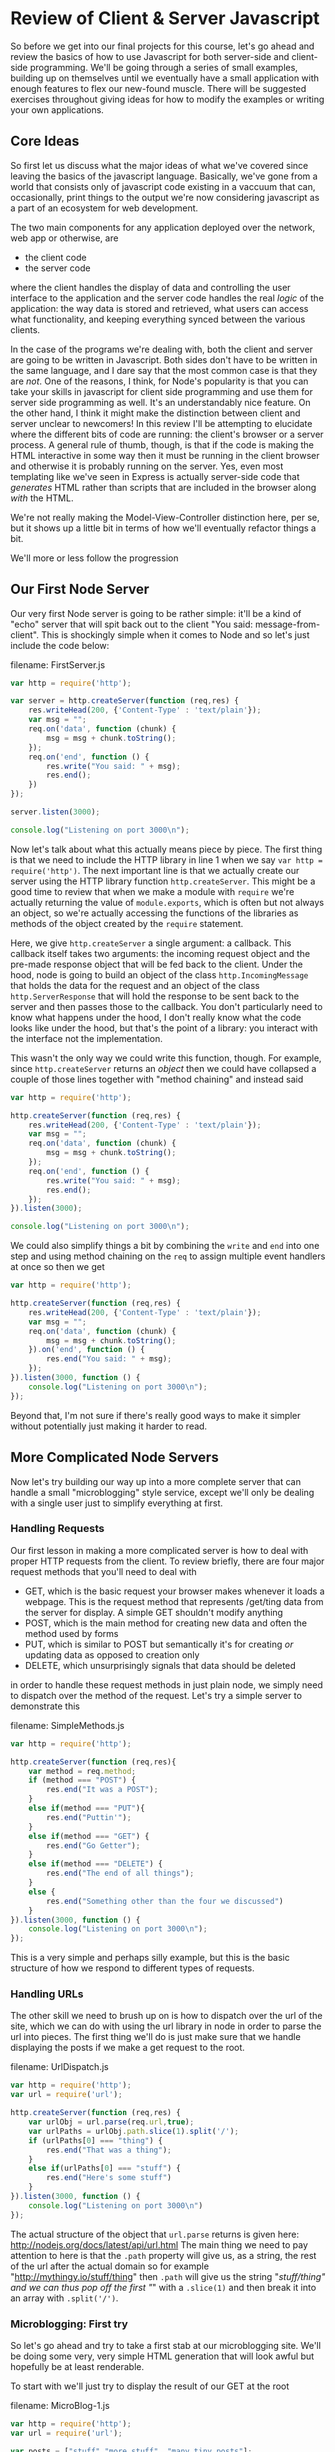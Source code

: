 #+OPTIONS: toc:nil
* Review of Client & Server Javascript
So before we get into our final projects for this course, let's go ahead and review the basics of how to use Javascript for both server-side and client-side programming. We'll be going through a series of small examples, building up on themselves until we eventually have a small application with enough features to flex our new-found muscle. There will be suggested exercises throughout giving ideas for how to modify the examples or writing your own applications. 
** Core Ideas
   So first let us discuss what the major ideas of what we've covered since leaving the basics of the javascript language. Basically, we've gone from a world that consists only of javascript code existing in a vaccuum that can, occasionally, print things to the output we're now considering javascript as a part of an ecosystem for web development. 

   The two main components for any application deployed over the network, web app or otherwise, are
   + the client code
   + the server code
where the client handles the display of data and controlling the user interface to the application and the server code handles the real /logic/ of the application: the way data is stored and retrieved, what users can access what functionality, and keeping everything synced between the various clients.

In the case of the programs we're dealing with, both the client and server are going to be written in Javascript. Both sides don't have to be written in the same language, and I dare say that the most common case is that they are /not/. One of the reasons, I think, for Node's popularity is that you can take your skills in javascript for client side programming and use them for server side programming as well. It's an understandably nice feature. On the other hand, I think it might make the distinction between client and server unclear to newcomers! In this review I'll be attempting to elucidate where the different bits of code are running: the client's browser or a server process. A general rule of thumb, though, is that if the code is making the HTML interactive in some way then it must be running in the client browser and otherwise it is probably running on the server. Yes, even most templating like we've seen in Express is actually server-side code that /generates/ HTML rather than scripts that are included in the browser along /with/ the HTML.

We're not really making the Model-View-Controller distinction here, per se, but it shows up a little bit in terms of how we'll eventually refactor things a bit.

We'll more or less follow the progression
** Our First Node Server
Our very first Node server is going to be rather simple: it'll be a kind of "echo" server that will spit back out to the client "You said: message-from-client". This is shockingly simple when it comes to Node and so let's just include the code below:

filename: FirstServer.js
#+NAME: FirstServer.js
#+BEGIN_SRC js :exports code :tangle FirstServer.js
  var http = require('http');

  var server = http.createServer(function (req,res) {
      res.writeHead(200, {'Content-Type' : 'text/plain'});
      var msg = "";
      req.on('data', function (chunk) {
          msg = msg + chunk.toString();
      });
      req.on('end', function () {
          res.write("You said: " + msg);
          res.end();
      })
  });

  server.listen(3000);

  console.log("Listening on port 3000\n");
#+END_SRC

Now let's talk about what this actually means piece by piece. The first thing is that we need to include the HTTP library in line 1 when we say ~var http = require('http')~. The next important line is that we actually create our server using the HTTP library function ~http.createServer~. This might be a good time to review that when we make a module with ~require~ we're actually returning the value of ~module.exports~, which is often but not always an object, so we're actually accessing the functions of the libraries as methods of the object created by the ~require~ statement. 

Here, we give ~http.createServer~ a single argument: a callback. This callback itself takes two arguments: the incoming request object and the pre-made response object that will be fed back to the client. Under the hood, node is going to build an object of the class ~http.IncomingMessage~ that holds the data for the request and an object of the class ~http.ServerResponse~ that will hold the response to be sent back to the server and then passes those to the callback. You don't particularly need to know what happens under the hood, I don't really know what the code looks like under the hood, but that's the point of a library: you interact with the interface not the implementation.

This wasn't the only way we could write this function, though. For example, since ~http.createServer~ returns an /object/ then we could have collapsed a couple of those lines together with "method chaining" and instead said

#+NAME: FirstServer-2.js
#+BEGIN_SRC js :exports code :tangle FirstServer-2.js
  var http = require('http');

  http.createServer(function (req,res) {
      res.writeHead(200, {'Content-Type' : 'text/plain'});
      var msg = "";
      req.on('data', function (chunk) {
          msg = msg + chunk.toString();
      });
      req.on('end', function () {
          res.write("You said: " + msg);
          res.end();
      });
  }).listen(3000);

  console.log("Listening on port 3000\n");
#+END_SRC

We could also simplify things a bit by combining the ~write~ and ~end~ into one step and using method chaining on the ~req~ to assign multiple event handlers at once so then we get

#+NAME: FirstServer-3.js
#+BEGIN_SRC js :exports code :tangle FirstServer-3.js
  var http = require('http');

  http.createServer(function (req,res) {
      res.writeHead(200, {'Content-Type' : 'text/plain'});
      var msg = "";
      req.on('data', function (chunk) {
          msg = msg + chunk.toString();
      }).on('end', function () {
          res.end("You said: " + msg);
      });
  }).listen(3000, function () {
      console.log("Listening on port 3000\n");
  });
#+END_SRC

Beyond that, I'm not sure if there's really good ways to make it simpler without potentially just making it harder to read. 

** More Complicated Node Servers
Now let's try building our way up into a more complete server that can handle a small "microblogging" style service, except we'll only be dealing with a single user just to simplify everything at first. 
*** Handling Requests
Our first lesson in making a more complicated server is how to deal with proper HTTP requests from the client. To review briefly, there are four major request methods that you'll need to deal with

   + GET, which is the basic request your browser makes whenever it loads a webpage. This is the request method that represents /get/ting data from the server for display. A simple GET shouldn't modify anything
   + POST, which is the main method for creating new data and often the method used by forms
   + PUT, which is similar to POST but semantically it's for creating /or/ updating data as opposed to creation only
   + DELETE, which unsurprisingly signals that data should be deleted

in order to handle these request methods in just plain node, we simply need to dispatch over the method of the request. Let's try a simple server to demonstrate this

filename: SimpleMethods.js
#+NAME: SimpleMethods.js
#+BEGIN_SRC js :exports code :tangle SimpleMethods.js
  var http = require('http');

  http.createServer(function (req,res){
      var method = req.method;
      if (method === "POST") {
          res.end("It was a POST");
      }
      else if(method === "PUT"){
          res.end("Puttin'");
      }
      else if(method === "GET") {
          res.end("Go Getter");
      }
      else if(method === "DELETE") {
          res.end("The end of all things");
      }
      else {
          res.end("Something other than the four we discussed")
      }
  }).listen(3000, function () {
      console.log("Listening on port 3000\n");
  });
#+END_SRC

This is a very simple and perhaps silly example, but this is the basic structure of how we respond to different types of requests.
*** Handling URLs
The other skill we need to brush up on is how to dispatch over the url of the site, which we can do with using the url library in node in order to parse the url into pieces. The first thing we'll do is just make sure that we handle displaying the posts if we make a get request to the root.

filename: UrlDispatch.js
#+NAME: UrlDispatch.js
#+BEGIN_SRC js :exports code :tangle UrlDispatch.js
  var http = require('http');
  var url = require('url');

  http.createServer(function (req,res) {
      var urlObj = url.parse(req.url,true);
      var urlPaths = urlObj.path.slice(1).split('/');
      if (urlPaths[0] === "thing") {
          res.end("That was a thing");
      }
      else if(urlPaths[0] === "stuff") {
          res.end("Here's some stuff")
      }
  }).listen(3000, function () {
      console.log("Listening on port 3000\n")
  });
#+END_SRC

The actual structure of the object that ~url.parse~ returns is given here: http://nodejs.org/docs/latest/api/url.html The main thing we need to pay attention to here is that the ~.path~ property will give us, as a string, the rest of the url after the actual domain so for example "http://mythingy.io/stuff/thing" then ~.path~ will give us the string "/stuff/thing" and we can thus pop off the first "/" with a ~.slice(1)~ and then break it into an array with ~.split('/')~. 
*** Microblogging: First try
So let's go ahead and try to take a first stab at our microblogging site. We'll be doing some very, very simple HTML generation that will look awful but hopefully be at least renderable. 

To start with we'll just try to display the result of our GET at the root

filename: MicroBlog-1.js
#+NAME: MicroBlog-1.js
#+BEGIN_SRC js :exports code :tangle MicroBlog-1.js
  var http = require('http');
  var url = require('url');

  var posts = ["stuff","more stuff", "many tiny posts"];

  http.createServer(function (req,res){
      var method = req.method;
      var urlObj = url.parse(req.url,true);
      var urlPath = urlObj.path.slice(1).split('/')[0];
      if (method === "GET" && urlPath==="") {
          res.writeHead(200,{"Content-Type" : "text/html"})
          res.write("<ul>");
          for(var p = 0; p < posts.length; p++){
              res.write("<li>" + posts[p] + "</li>");
          }
          res.write("</ul>");
          res.end();
      }
      else {
          res.end("Not a supported request");
      }
  }).listen(3000, function () {
      console.log("Listening on port 3000\n");
  });
#+END_SRC

Go ahead and try running the server and seeing what happens if you navigate to localhost:3000. It should display the simple little html that we've written.
*** Microblogging: Try Two
Now, let's go ahead and try to write a version of the server that can handle taking in input as well. We'll also, in this case, be using hogan.js in order to do some templating and making this a little bit easier. Note that we'll be using straight-up hogan for templating and /not/ using it as middle-ware because I want to demystify what's happening with these template engines a little bit.

So first before you actually try running anything you'll need to type this in your command line

#+BEGIN_SRC sh :exports code
  npm install hogan.js
#+END_SRC

#+RESULTS:
| hogan.js@3.0.2 | node_modules/hogan.js |                |
| ├──            | mkdirp@0.3.0          |                |
| └──            | nopt@1.0.10           | (abbrev@1.0.5) |

Okay, so first we'll make a hogan template file for displaying posts that will also have a form that will let us add a post and then we'll handle that as well.

filename: posts-1.html
#+NAME: posts-1.html
#+BEGIN_SRC html :exports code :tangle posts-1.html
  <!DOCTYPE html>
  <html lang="en">
  <body>
    <h1>Make Post</h1>
    <form action="/addpost" method="post">
      <input name="post" placeholder="Say something" type="text" maxlength="140">
      <button type="submit">Post</button>
    </form>
    <h1>Posts</h1>
    <ul>
      {{#posts}}
      <li>{{.}}</li>
      {{/posts}}
    </ul>
  </body>
  </html>
#+END_SRC

and now we include it in our main code below

filename: MicroBlog-2.js
#+NAME: MicroBlog-2.js
#+BEGIN_SRC js :exports code :tangle MicroBlog-2.js
  var http = require('http');
  var url = require('url');
  var fs = require('fs');
  var hogan = require('hogan.js');

  var templateFile = fs.readFileSync('posts-1.html').toString();
  var template = hogan.compile(templateFile);

  var posts = [];

  function extractValue(str){
      // this function is for splitting the data returned by a form
      // we need to split it across the = sign
      var index = str.indexOf('=');
      return str.slice(index+1);
  }

  http.createServer(function (req,res) {
      var method = req.method;
      var urlObj = url.parse(req.url,true);
      var urlPath = urlObj.path.slice(1).split('/')[0];

      if(method === "GET" && urlPath===""){
          var html = template.render({posts : posts});
          res.writeHead(200,{"Content-Type" : "text/html"});
          res.end(html);
      }
      else if (method === "POST" && urlPath ==="addpost") {
          var tempPost = "";
          req.on("data", function (chunk) {
              tempPost = tempPost + chunk.toString();
          });
          req.on("end", function () {
              var html ='<a href="/">Go Back</a>'
              posts.push(extractValue(tempPost));
              res.writeHead(200,{"Content-Type" : "text/html"});
              res.end(html);
          });
      }
  }).listen(3000, function () {
      console.log("Listening on port 3000\n")
  });
#+END_SRC

This code is a lot longer than our first attempt. Let's try to understand the logic of what's happening here. First off, we've got the dispatch over method and url path that we looked at earlier. So hopefully that's not too weird at this point. Now if we're just loading the main page, then we take the template file we loaded with the ~fs.readFileSync~ and compiled with ~hogan.compile~ and we then /render/ it by passing in the object ~{ posts : posts}~ which turns it into a /string/ that contains the HTML we'll send back to the client. So what's ~{ posts : posts}~ mean? Well, we're telling the template renderer that where we used the variables ~posts~ in the template it should have the values of the variables ~posts~ in our code. Now, these variables don't have to be named the same thing at all but I find it easier to remember if there's a consistency between the names of the variables-in-the-template and the variables-in-the-code. In our template we have a form that will pass along 

Let's also talk about what's happening with the /other/ request that's being handled which is a POST request to the url path "addpost". Since we're using straight-up node without any extra libraries other than templating, that means our data retrieval is inherently asynchronous. As such in order to get data out of the request we need to write our data handlers for the ~data~ and ~end~ events. The ~data~ request just does what we've seen earlier: we push all of the data into some variable we've set aside for this purpose. When we're done retrieving data, i.e. when the ~end~ event happens that's when we actually do something. So what do we do? Well, we take the data returned by the form on the main page, split it into the actual /value/ we want with our simple ~extractValue~ function. We need to do this because the form returns data in the form of "post=blahblahblah". Why? Well, it's because we had an input with the /name/ attribute set to /post/. This is a good of time as any to point out that the form element of the template was set to have an /action/ of "\/addpost" because that's the URL path of the request we'll handle and the /method/ set to POST.

Hopefully this helps explain what's happening in this code so far. To summarize we've covered so far:
  + How to make simple http servers
  + How to respond to different urls and http method types
  + How to use simple templates and compile them with Hogan.js
  + How to use forms to send data from the client to the server
*** Making Data Persistent with Files
    You'll notice that every time you restart the server that the data you've entered disappears. That's because it isn't /persistent/. In order for the data to last beyond just the single program we need to add some way of storing the data permanently. We'll eventually use databases for this but, to start, we'll just go ahead and use good-ol' files. Since our posts are just a simple list we can do this datastructure very simply.

We'll continue using our template from before and /most/ of the code will be the same. We're going to take the opportunity to review modules though and separate out our interface for the posts into a different file as follows

filename: filedb.js
#+NAME: filedb.js
#+BEGIN_SRC js :exports code :tangle filedb.js
  var fs = require('fs');

  var filename = "posts.dat"

  function writeData (newPost) {
      fs.appendFileSync(filename,newPost+'\n');
  }

  function readData (){
      var str = fs.readFileSync(filename).toString();
      var temp = str.split('\n');
      temp.pop();
      return temp;
  }

  module.exports.writeData = writeData;
  module.exports.readData = readData;
#+END_SRC

We can now modify our previous code:

filename: Microblog-3.js
#+NAME: Microblog-3.js
#+BEGIN_SRC js :exports code :tangle Microblog-3.js
  var http = require('http');
  var url = require('url');
  var fs = require('fs');
  var hogan = require('hogan.js');
  var db = require('./filedb');
  var templateFile = fs.readFileSync('posts-1.html').toString();
  var template = hogan.compile(templateFile);

  var posts = [];

  function extractValue(str){
      // this function is for splitting the data returned by a form
      // we need to split it across the = sign
      var index = str.indexOf('=');
      return str.slice(index+1);
  }

  http.createServer(function (req,res) {
      var method = req.method;
      var urlObj = url.parse(req.url,true);
      var urlPath = urlObj.path.slice(1).split('/')[0];
      
      if(method === "GET" && urlPath===""){
          posts = db.readData();
          var html = template.render({posts : posts});
          res.writeHead(200,{"Content-Type" : "text/html"});
          res.end(html);
      }
      else if (method === "POST" && urlPath ==="addpost") {
          var tempPost = "";
          req.on("data", function (chunk) {
              tempPost = tempPost + chunk.toString();
          });
          req.on("end", function () {
              var html ='<a href="/">Go Back</a>'
              db.writeData(extractValue(tempPost));
              res.writeHead(200,{"Content-Type" : "text/html"});
              res.end(html);
          });
      }
  }).listen(3000, function () {
      console.log("Listening on port 3000\n")
  });
#+END_SRC

*** Making Data Persistent with Orchestrate
Files are useful for persistence in a pinch, but there's a number of disadvantages. First off, if the format of your data changes at all then you'll need to rewrite your custom code for storing data in a file and retrieving it. Second, if we want to actually be able to usefully /search/ through our data, which our current naive use of files cannot do, then we'll have to add a good bit of code in order to handle this. General databases, on the other hand, can store data in many different kinds of formats equally well and come with pre-built notions of search. This is a Good Thing in general. 

So we'll review our use of the Orchestrate API and corresponding Node library and show how to modify our code to work with that notion of persistence instead.

So first go ahead and run

#+BEGIN_SRC sh :exports code
  npm install orchestrate
#+END_SRC

#+RESULTS:
| orchestrate@0.2.0 | node_modules/orchestrate |                             |                      |                 |           |                     |                   |                   |                  |              |                        |             |                  |
| ├──               | kew@0.2.2                |                             |                      |                 |           |                     |                   |                   |                  |              |                        |             |                  |
| ├──               | parse-link-header@0.1.0  | (xtend@2.0.6)               |                      |                 |           |                     |                   |                   |                  |              |                        |             |                  |
| └──               | request@2.27.0           | (json-stringify-safe@5.0.0, | forever-agent@0.5.2, | aws-sign@0.3.0, | qs@0.6.6, | tunnel-agent@0.3.0, | oauth-sign@0.3.0, | cookie-jar@0.3.0, | node-uuid@1.4.1, | mime@1.2.11, | http-signature@0.10.0, | hawk@1.0.0, | form-data@0.1.4) |

Then make a new Orchestrate application through the dashboard. Mine is going to be named "clarissa-tutorial", and it's reasonable to follow the convention when naming yours, although you can name it anything you want up-to-and-including "a-cat-named-princess-ozma-fuzzy-butt" because let's be honest with ourselves that is an amazing name for a cat though a bit wordy for an application name.

We'll still keep the same template file, but we need to add a new file called =config.js= in which we'll keep our api key for our Orchestrate database.

filename: config.js
#+BEGIN_SRC js :exports code 
  module.exports = [YOUR KEY HERE]
#+END_SRC

filename: MicroBlog-4.js
#+BEGIN_SRC js :exports code :tangle MicroBlog-4.js
  var http = require('http');
  var url = require('url');
  var fs = require('fs');
  var hogan = require('hogan.js');
  // loading our API key from our config file
  var apiKey = require('./config');

  // loading our connection to 
  var db = require('orchestrate')(apiKey);

  var templateFile = fs.readFileSync('posts-1.html').toString();
  var template = hogan.compile(templateFile);

  var posts = [];

  function extractValue(str){
      // this function is for splitting the data returned by a form
      // we need to split it across the = sign
      var index = str.indexOf('=');
      return str.slice(index+1);
  }

  http.createServer(function (req,res) {
      var method = req.method;
      var urlObj = url.parse(req.url,true);
      var urlPath = urlObj.path.slice(1).split('/')[0];
      
      if(method === "GET" && urlPath===""){
          db.list('posts').then(function (results) {
              var prePosts = results.body.results;
              posts = prePosts.map(function (p) {
                  return p.value.text;
              });
              var html = template.render({posts : posts});
              res.writeHead(200,{"Content-Type" : "text/html"});
              res.end(html);
          }).fail(function (err) {
              console.log(err);
              res.end(err);
          });
      }
      else if (method === "POST" && urlPath ==="addpost") {
          var tempPost = "";
          req.on("data", function (chunk) {
              tempPost = tempPost + chunk.toString();
          });
          req.on("end", function () {
              var html ='<a href="/">Go Back</a>';
              var newKey = posts.length;
              db.put('posts',newKey.toString(), 
                     { "text" : extractValue(tempPost)}).then( function (r) {
                         res.writeHead(200,{"Content-Type" : "text/html"});
                         res.end(html);
                     });
          });
      }
  }).listen(3000, function () {
      console.log("Listening on port 3000\n")
  });

#+END_SRC

Before we move on to talking about using Express to make simpler servers let's talk about how we've had to change our code to work with Orchestrate. First off, we need to require Orchestrate with ~require('orchestrate')~ but then, strangely, we do this thing where we /apply/ it to our API key immediately? I know this has confused some people so let's just explain with the following code sample

#+BEGIN_SRC js :exports code :results output
  function myPlus(a){
      return function (b) {
          return a+b;
      };
  }

  console.log(myPlus(1)(1)); //should equal 2
#+END_SRC

In other words, if we have functions that return other functions then we can pass the arguments one at a time in order to compute the final result. In our example, we can write a version of ~+~ that takes its two arguments one at a time. In formal terms, this is called "currying" named after Haskell Curry, but that's a digression for another time. So when we have the line ~require('orchestrate')(apiKey)~ it means that the ~module.exports~ that orchestrate returns is a /function/ that eats the API key and gives us the connection to the database.

Rather than using our ~readData~ and ~writeData~ functions that we wrote ourselves for our file based persistence we instead use the built in Orchestrate functions ~.list~ and ~.put~. These functions have fairly simple signatures. ~.list~ takes the name of a collection and then, well actually that's the key word now isn't it? It's not terribly useful at all unless we use the promise ~.then~ in order to set an action to take once the data within the collection has been retrieved. In this case, ~.then~ takes a callback which takes the result of the retrieval as its only argument. Orchestrate data is a little more complicated than what our previous data looked like. So when we retrieve that data we need to acces the ~.results~ property to get back an /array/ of Orchestrate data objects, and then we need to extract the /text/ property out of the /value/ object and to do this for each element of the array we use the ~.map~ method that every array comes with.

Similarly when we write the data to the database we need to provide the collection, the key, and the data in a json format object. In this case we just include a single field, ~text~, to the json object. 
** Our First Express Server
So we've done an awful lot now with just basic Node and it's time to move on to doing things The Easier Way by using Express. Let's start with the very basics of an Express server, but we first need a bit of a digression.
*** An Aside: package.json
    As we add more complicated functionality to our servers we'll need to add libraries, this means that we'll have our ~package.json~ file that we need to run in our directory before we actually try running our files. The package.json file we'll be using has the following contents

#+BEGIN_SRC json :exports code :tangle package.json
  {
      "name" : "tutorial",
      "description" : "our fair tutorial",
      "dependencies" : {
          "express" : "*",
          "consolidate" : "*",
          "morgan" : "*",
          "orchestrate" : "*",
          "body-parser" : "*",
          "hogan.js" : "*"
      }
  }
#+END_SRC

Now we're using a little bit of bad form here because really we should specify version numbers and not just say "*", which means use the latest version of the dependency, and in general you should pick particular versions or limit the versions somehow. 

Now that we have our package file go ahead and run the following command

#+BEGIN_SRC sh :exports code
  npm install
#+END_SRC

#+RESULTS:
| consolidate@0.10.0 | node_modules/consolidate |                    |                   |                 |
|                    |                          |                    |                   |                 |
| q@1.0.1            | node_modules/q           |                    |                   |                 |
|                    |                          |                    |                   |                 |
| morgan@1.1.1       | node_modules/morgan      |                    |                   |                 |
| └──                | bytes@1.0.0              |                    |                   |                 |
|                    |                          |                    |                   |                 |
| body-parser@1.4.3  | node_modules/body-parser |                    |                   |                 |
| ├──                | qs@0.6.6                 |                    |                   |                 |
| ├──                | media-typer@0.2.0        |                    |                   |                 |
| ├──                | bytes@1.0.0              |                    |                   |                 |
| ├──                | raw-body@1.2.2           |                    |                   |                 |
| ├──                | depd@0.3.0               |                    |                   |                 |
| ├──                | iconv-lite@0.4.3         |                    |                   |                 |
| └──                | type-is@1.3.1            | (mime-types@1.0.0) |                   |                 |
|                    |                          |                    |                   |                 |
| express@4.6.1      | node_modules/express     |                    |                   |                 |
| ├──                | merge-descriptors@0.0.2  |                    |                   |                 |
| ├──                | utils-merge@1.0.0        |                    |                   |                 |
| ├──                | parseurl@1.1.3           |                    |                   |                 |
| ├──                | cookie@0.1.2             |                    |                   |                 |
| ├──                | escape-html@1.0.1        |                    |                   |                 |
| ├──                | finalhandler@0.0.3       |                    |                   |                 |
| ├──                | cookie-signature@1.0.4   |                    |                   |                 |
| ├──                | fresh@0.2.2              |                    |                   |                 |
| ├──                | range-parser@1.0.0       |                    |                   |                 |
| ├──                | vary@0.1.0               |                    |                   |                 |
| ├──                | qs@0.6.6                 |                    |                   |                 |
| ├──                | media-typer@0.2.0        |                    |                   |                 |
| ├──                | methods@1.1.0            |                    |                   |                 |
| ├──                | serve-static@1.3.2       |                    |                   |                 |
| ├──                | buffer-crc32@0.2.3       |                    |                   |                 |
| ├──                | depd@0.3.0               |                    |                   |                 |
| ├──                | path-to-regexp@0.1.3     |                    |                   |                 |
| ├──                | debug@1.0.3              | (ms@0.6.2)         |                   |                 |
| ├──                | proxy-addr@1.0.1         | (ipaddr.js@0.1.2)  |                   |                 |
| ├──                | type-is@1.3.2            | (mime-types@1.0.1) |                   |                 |
| ├──                | accepts@1.0.7            | (negotiator@0.4.7, | mime-types@1.0.1) |                 |
| └──                | send@0.6.0               | (ms@0.6.2,         | mime@1.2.11,      | finished@1.2.2) |

*** Our First Express Server For Realzies
We'll make a super simple echo server like our first basic Node server, but this time with Express to explain the basics of how you /start/ a basic Express server and access the content of requests. The two libraries we need to require here are the Express library itself and the "body-parser" library. The point of the body-parser library is to get the data sent to the server in a request so we don't have to do the pesky ~.on("data",...)~ and ~.on("end",...)~ methods and give a more sequential feel to our code. We can see that this is a very small bit of code to make an echo server. 

First we make an instance of our application by calling ~express()~, then we /use/ the body-parser that we want. Let's talk a little bit about "use"ing libraries in Express. Anything you set with "use" is a kind of middleware that will be used at appropriate points at Express's running. In this case, the ~bodyparser.text()~ middleware is going to parse plain text data in the request and attach it to the property ~.body~ of the request.

filename: Express-Echo.js
#+BEGIN_SRC js :exports code :tangle Express-Echo.js
    var express = require('express');
    var bodyparser = require('body-parser');

    var app = express();
    app.use(bodyparser.text());

    app.post('/', function (req, res) {
        res.send(200, req.body);
    }).listen(3000, function () {
        console.log("Listening on port 3000\n");
    });
#+END_SRC

When testing this, if you're using the REST client app in Chrome that was suggested in class then make sure that the request type is going to be plain text or this won't work at all, you'll just get an empty body.
** A Microblogging Express Server
   Now that we've done a very simple Express server, let's go ahead and try to replicate our previous microblogging server in Express instead.

As a reminder, here's our template:

#+BEGIN_SRC html :exports code 
  <!DOCTYPE html>
  <html lang="en">
  <body>
    <h1>Make Post</h1>
    <form action="/addpost" method="post">
      <input name="post" placeholder="Say something" type="text" maxlength="140">
      <button type="submit">Post</button>
    </form>
    <h1>Posts</h1>
    <ul>
      {{#posts}}
      <li>{{.}}</li>
      {{/posts}}
    </ul>
  </body>
  </html>
#+END_SRC

filename: MicroBlog-5.js
#+BEGIN_SRC js :exports code :tangle MicroBlog-5.js
  var express = require('express');
  var bodyparser = require('body-parser');
  var consolidate = require('consolidate');
  var apiKey = require('./config');
  var db = require('orchestrate')(apiKey);

  var posts = [];

  var app = express();
  app.use(bodyparser.urlencoded());

  app.engine('html', consolidate.hogan);
  app.set('view engine', 'html');

  app.set('views', __dirname);

  app.get('/', function (req, res) {
      db.list('posts').then(function (results) {
          var prePosts = results.body.results;
          posts = prePosts.map(function (p) {
              return p.value.text;
          });     
          res.render('posts-1',{posts : posts});
      });
  }).post('/addpost', function (req, res) {
      var newPost = req.body.post;
      var newKey = posts.length;
      var html = '<a href="/">Go Back</a>';
      var newKey = posts.length;
      db.put('posts', 
             newKey.toString(), 
             { "text" : newPost }).then( function (r) {
                 res.writeHead(200,{"Content-Type" : "text/html"});
                 res.end(html);
             });
  }).listen(3000, function () {
      console.log("Listening on port 3000\n");
  });
#+END_SRC

There is /a lot/ to talk about here, so let's take it slow. First off, we use ~bodyparser.urlencoded~ this time because by default that's what a form posts. We can then access the ~.post~ property of the request, retrieve the content of the post, then add it to our database just like before. We also set the template engine we're going to be using via ~app.engine('html', consolidate.hogan)~. Now hogan we've seen before, but what's this whole consolidate thing? Consolidate is a library that provides a uniform interface to Express for various template engines. We still have to install hogan separately, though. On the other hand, this means that we can just use the statement ~res.render('posts-1',{posts : posts})~ in order to load the template ~posts-1.html~, feed it the variable ~posts~ for the ~posts~ parameter in the template, render it, and then send it over to the client. Neat! We ~.set~ the parameter 'views' to be the current directory so that it knows where to look for our templates and we also ~.set~ the view engine so that it knows what file extension to look for, in this case ~.html~. 

So why use Express? It might seem like it doesn't buy us /that/ much, but that's really only because we're dealing with such a small example. If we were to be considering a much /larger/ application, then we'd have a number of GET and POST requests and different URLs and handling everything in terms of a single sequence of if/if-else statements would be pretty abysmal. Express buys us a certain amount of modularity, but it comes with a certain amount of boilerplate as well: things like the ~.set~ and ~.use~ statements that we have to do every time. Essentially, a framework such as Express gives us a way to make larger and more complicated applications simpler but at the same time it makes simple applications take more configuration if not more lines of code overall. 

** Client Side Scripting: JQuery and the Rise of the Dom
So you'll notice that we're just sending back simple and completely unformatted HTML. We're going to start talking about client-side scripting, jQuery, and just a little bit of styling but not much.
*** Attaching Event Handlers
So we can't really do /anything/ interesting until we can do event handling, so let's first bootstrap ourselves up to being able to access elements. First off, let's just make sure we can do a couple of basic things:

   + Load up the jQuery library into our HTML
   + Cause our code to fire after all the HTML 

let's try this

filename: First-jQuery.html
#+BEGIN_SRC html :exports code :tangle First-jQuery.html
  <!DOCTYPE html>
  <html>
    <head>
      <title>First Test</title>
      <script type='text/javascript' src="http://code.jquery.com/jquery-1.11.0.min.js"></script>
      <script>
        $(function () {
          alert("Initial Test");
        });
      </script>
    </head>  
    <body>
      Hope we saw an alert
    </body>
  </html>
#+END_SRC

Hopefully you saw the popup when you tried running this code. The main thing we need to point out is that doing ~$(function () {...})~ is a way of ensuring that our script is only run /after/ the entire page has been loaded into the DOM. Why is this necessary? I'm not entirely sure why the default behavior of browsers isn't always to wait until all elements are loaded before running the code, but it's not so we need to use this idiom to make sure that our code runs correctly.

Now, we can talk about something a bit more complicated: we'll make a page with a single ~<p>~ element that will become bold when we mouse over it. There's a few things we need to introduce in order to do that, though.

   + How to retrieve an element from the DOM using jQuery
   + How to include style inline in our HTML
   + How to attach an event handler to an element using jQuery
   + How to add a class to an element using jQuery

filename: jQueryEvent.html
#+BEGIN_SRC html :exports code :tangle jQueryEvent.html
  <!DOCTYPE html>

  <html>
    <head>
      <title>jQuery Events</title>
      <script type='text/javascript' src="http://code.jquery.com/jquery-1.11.0.min.js"></script>
      <script>
        $(function () {
           $("p").on("mouseover",function () {
              $(this).toggleClass("bold");
           });
        });
      </script>
      <style>
        p {
          text-align: center;
        }

        .bold {
          font-weight: bold;
        }
      </style>
    </head>
    <body>
      <p>This is our text</p>
    </body>
  </html>
#+END_SRC

So there's a few things we've done here. First, in our script we /select/ the ~p~ tag by using ~$("p")~. This is the most basic way we can pick out elements of our DOM in order to manipulate them. We then attach an event handler for the "mouseover" event using the ~.on~ method, which in its most basic form takes the name of the event you're listening for *as a string* and then a callback that executes whenever the event is triggered. Within the event callback we then say that we will /toggle/ the class ~.bold~ on the ~p~ element. There are also methods for ~.addClass~ and ~.removeClass~, but in this case we wanted to have the class change every time we moved the mouse over the text.

There are a number of other events we can listen for, listed here http://api.jquery.com/Types/#Event on the jQuery documentation. 

*** Adding Elements in jQuery
So we've learned about some basic ways to manipulate the DOM so far, but what about trying to add something to do the DOM? Well let's try having an example where we have a button that listens for an on-click event and every time it is clicked adds an element to an unordered list!

filename: AddElements.html
#+BEGIN_SRC html :exports code :tangle AddElements.html
  <!DOCTYPE html>

  <html>
    <head>
      <title>Adding Elements</title>
      <script type='text/javascript' src="http://code.jquery.com/jquery-1.11.0.min.js"></script>
      <script>
        $(function () {
          $("button").on("click",function () {
            $("ul").append("<li>Consider yourself brushed</li>");
          });
        });
      </script>
    </head>
    <body>
      <button>Brush Me!</button>
      <ul>
      </ul>
    </body>
  </html>
#+END_SRC
So here we use the ~.append~ method to add new html to our list, this time adding a new list item each time. We could also have done things by /making/ the list item first and then attaching it as follows

filename: AddElements-1.html
#+BEGIN_SRC html :exports code :tangle AddElements-1.html
  <!DOCTYPE html>

  <html>
    <head>
      <title>Adding Elements</title>
      <script type='text/javascript' src="http://code.jquery.com/jquery-1.11.0.min.js"></script>
      <script>
        $(function () {
          $("button").on("click",function () {
            var item = $("<li>Consider yourself brushed</li>");
            $("ul").append(item);
          });
        });
      </script>
    </head>
    <body>
      <button>Brush me!</button>
      <ul>
      </ul>
    </body>
  </html>
#+END_SRC
*** Selecting Multiple Elements
    Now we need to talk about how to select more than one element at a time, except it turns out that we've been doing that all along and what we /really/ need to learn is how to be precise in asking for elements. As an example consider the following code

filename: Oops.html
#+BEGIN_SRC html :exports code :tangle Oops.html
  <!DOCTYPE html>

  <html>
    <head>
      <title>Oops</title>
      <script type='text/javascript' src="http://code.jquery.com/jquery-1.11.0.min.js"></script>
      <script>
        $(function () {
          $("button").on("click",function () {
            $("li").css("font-weight","bold");
           });
        });
      </script>
    </head>
    <body>
      <ul>
        <li>We want to change this one to bold!</li>
        <li>We don't want to change this one, though.</li>
      </ul>
      <button>Change to bold</button>
    </body>
  </html>
#+END_SRC

Golly-gee-whillikers, so what happened here? Well when we selected ~$("li")~ we actually got a collection of all of the instances of that tag. This means that we need to be more specific in what we want. One way is to take the larger collection and select out just the first element, as follows

filename: Better.html
#+BEGIN_SRC html :exports code :tangle Better.html 
  <!DOCTYPE html>

  <html>
    <head>
      <title>Better</title>
      <script type='text/javascript' src="http://code.jquery.com/jquery-1.11.0.min.js"></script>
      <script>
        $(function () {
          $("button").on("click",function () {
            $("li").first().css("font-weight","bold");
           });
        });
      </script>
    </head>
    <body>
      <ul>
        <li>We want to change this one to bold!</li>
        <li>We don't want to change this one, though.</li>
      </ul>
      <button>Change to bold</button>
    </body>
  </html>
#+END_SRC

So that's better, right? We can also try different ways of using the traversal functions listed here http://api.jquery.com/category/traversing/ in order to find the exact element we want. However, this might be a bit more work than we want in general, and there's an easier way to be very specific: we select by class or id.

filename: IdSelect.html
#+BEGIN_SRC html :exports code :tangle IdSelect.html
  <!DOCTYPE html>

  <html>
    <head>
      <title>ID Select</title>
      <script type='text/javascript' src="http://code.jquery.com/jquery-1.11.0.min.js"></script>
      <script>
        $(function () {
          $("button").on("click",function () {
            $("#bold").css("font-weight","bold");
            $("#timid").css("font-size","10px");
          });
        });
      </script>
    </head>
    <body>
      <ul>
        <li id="bold">We want to change this one to bold!</li>
        <li id="timid">This one gets timid and small</li>
      </ul>
      <button>Change to bold</button>
    </body>
  </html>
#+END_SRC

So selecting by id just means that we put "#blah" into our selector and we get the only item with that id. We can also select by class by putting ".blah" into our selector instead. We can also combine them together. So for example

filename: MultiSelector.html
#+BEGIN_SRC html :exports code :tangle MultiSelector.html
  <!DOCTYPE html>

  <html>
    <head>
      <title>Multi Select</title>
      <script type='text/javascript' src="http://code.jquery.com/jquery-1.11.0.min.js"></script>
        <script>
          $(function () {
             $("button").on("click",function () {
               $("li").addClass("clicked");
               $("#timid.clicked").css("font-size","10px");
               $("#bold.clicked").css("font-weight","bold");
             });
          });
        </script>
    </head>
    <body>
      <ul>
        <li id="bold">We want to change this one to bold!</li>
        <li id="timid">This one gets timid and small</li>
      </ul>
      <button>Change to bold</button>
    </body>
  </html>
#+END_SRC

This might seem like a bit of a silly example, but there are times when you'll actually need to do this in order to properly manipulate elements.
*** Ajax and jQuery
    So we've seen how to use forms in order to send data to the server, but we saw how, essentially, this meant that we had to make a new HTTP request that disrupts the "feel" of our application. This is why we had our "go back" link on our prior microblog examples. It's possible, though, to get around that UI inconvenience. We'll instead wire our form to be pure javascript and that clicking the button will initiate communication with the server "outside of" the normal HTTP request mechanisms.

    We'll use a different template this time combined with a very simple express server as the new version of our microblog site

filename: posts-2.html 
#+BEGIN_SRC html :exports code :tangle posts-2.html 
  <!DOCTYPE html>
  <html lang="en">
    <head>
      <script type='text/javascript' src="http://code.jquery.com/jquery-1.11.0.min.js"></script>
        <script>
          $(function () {
            $("button").on("click", function () {
               var formObject = $("#post-input");
               var newPost = {};
               newPost.text = formObject.val();
               console.log(newPost);
               formObject.val("");
               $.post('/addpost', newPost, function (response) {
                  console.log(response);
               });
            });
          });
        </script>
    </head>
    <body>
      <h1>Make Post</h1>
      <div>
        <input id="post-input" placeholder="Say something" type="text" maxlength="140">
        <button id="add-post">Post</button>
      </div>
      <h1>Posts</h1>
      <ul>
        {{#posts}}
        <li>{{.}}</li>
        {{/posts}}
      </ul>
    </body>
  </html>
#+END_SRC

filename: MicroBlog-6.js
#+BEGIN_SRC js  :exports code :tangle MicroBlog-6.js
  var express = require('express');
  var bodyparser = require('body-parser');
  var consolidate = require('consolidate');

  var posts = [];

  var app = express();
  app.use(bodyparser.urlencoded());

  app.engine('html', consolidate.hogan);
  app.set('view engine', 'html');

  app.set('views', __dirname);

  app.get('/', function (req, res) {
      res.render('posts-2',{posts : posts});
  }).post('/addpost', function (req, res) {
      var newPost = req.body.text;
      posts.push(newPost);
      res.writeHead(200,{"Content-Type" : "text/html"});
      res.end(posts.toString());
  }).listen(3000, function () {
      console.log("Listening on port 3000\n");
  });
#+END_SRC

What we've done differently this round is that, first off, we've gotten rid of the persistence to simplify things a bit then rather than having a proper form we just have a div that's holding the input field and button. In the script, we attach an event handler to the button that

  + gets the value in the text-field with ~.val()~
  + clears the text in the form with ~formObj.val("")~
  + makes an object to hold the data in field called ~.text~
  + sends the data to the server with the ~$.post~ method to the url "/addpost"

On the server side, we can see that when we get the post request we 

  + retrieve the data from the request
  + push the new text onto the posts array
  + end the request, writing the value of the posts array as a string just for diagnostic information

if you run this code you should see that the list of posts is going to change every time you add a post now even without a visible page refresh.

*** Ajax and Using APIs
    So one thing you'll probably want to do is talk to the APIs of different sites in order to incorporate their services into your own. This requires a slightly different kind of ajax call, and gives us the opportunity to talk about the full jQuery ajax syntax.

    Now, normally cross-site script calls aren't really allowed. That's because they could potentially allow some nasty security holes by allowing arbitrary code to be run in your browser. Instead, you need to 
